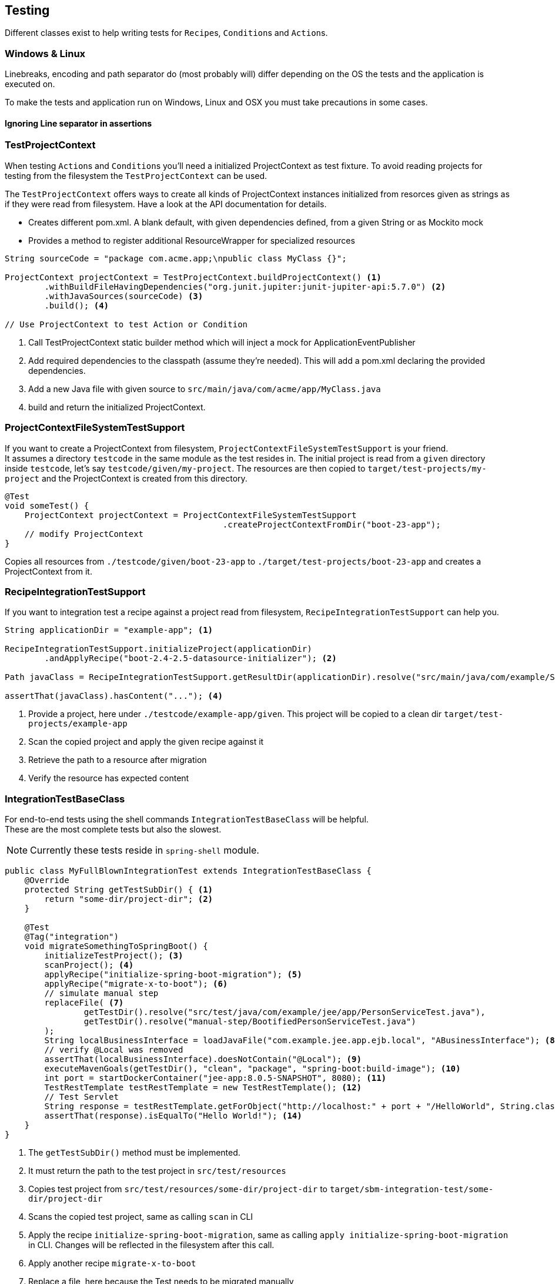 == Testing

Different classes exist to help writing tests for ``Recipe``s, ``Condition``s and ``Action``s.

=== Windows & Linux

Linebreaks, encoding and path separator do (most probably will) differ depending on the OS the tests and the application
is executed on.

To make the tests and application run on Windows, Linux and OSX you must take precautions in some cases.

==== Ignoring Line separator in assertions



=== TestProjectContext

When testing ``Action``s and ``Condition``s you'll need a initialized ProjectContext as test fixture.
To avoid reading projects for testing from the filesystem the `TestProjectContext` can be used.

The `TestProjectContext` offers ways to create all kinds of ProjectContext instances initialized from resorces given as
strings as if they were read from filesystem. Have a look at the API documentation for details.

- Creates different pom.xml. A blank default, with given dependencies defined, from a given String or as Mockito mock
- Provides a method to register additional ResourceWrapper for specialized resources

[source,java]
.....
String sourceCode = "package com.acme.app;\npublic class MyClass {}";

ProjectContext projectContext = TestProjectContext.buildProjectContext() <1>
        .withBuildFileHavingDependencies("org.junit.jupiter:junit-jupiter-api:5.7.0") <2>
        .withJavaSources(sourceCode) <3>
        .build(); <4>

// Use ProjectContext to test Action or Condition
.....

<1> Call TestProjectContext static builder method which will inject a mock for ApplicationEventPublisher
<2> Add required dependencies to the classpath (assume they're needed). This will add a pom.xml declaring the provided dependencies.
<3> Add a new Java file with given source to `src/main/java/com/acme/app/MyClass.java`
<4> build and return the initialized ProjectContext.

=== ProjectContextFileSystemTestSupport

If you want to create a ProjectContext from filesystem, `ProjectContextFileSystemTestSupport` is your friend. +
It assumes a directory `testcode` in the same module as the test resides in.
The initial project is read from a `given` directory inside `testcode`, let's say `testcode/given/my-project`.
The resources are then copied to `target/test-projects/my-project` and the ProjectContext is created from this directory.

[source,java]
.....
@Test
void someTest() {
    ProjectContext projectContext = ProjectContextFileSystemTestSupport
                                            .createProjectContextFromDir("boot-23-app");
    // modify ProjectContext
}
.....

Copies all resources from `./testcode/given/boot-23-app` to `./target/test-projects/boot-23-app` and creates a ProjectContext from it.


=== RecipeIntegrationTestSupport

If you want to integration test a recipe against a project read from filesystem, `RecipeIntegrationTestSupport` can help you.

[source,java]
.....
String applicationDir = "example-app"; <1>

RecipeIntegrationTestSupport.initializeProject(applicationDir)
        .andApplyRecipe("boot-2.4-2.5-datasource-initializer"); <2>

Path javaClass = RecipeIntegrationTestSupport.getResultDir(applicationDir).resolve("src/main/java/com/example/SomeJavaClass.java"); <3>

assertThat(javaClass).hasContent("..."); <4>
.....

<1> Provide a project, here under `./testcode/example-app/given`.
This project will be copied to a clean dir `target/test-projects/example-app`
<2> Scan the copied project and apply the given recipe against it
<3> Retrieve the path to a resource after migration
<4> Verify the resource has expected content

=== IntegrationTestBaseClass
For end-to-end tests using the shell commands `IntegrationTestBaseClass` will be helpful. +
These are the most complete tests but also the slowest.

NOTE: Currently these tests reside in `spring-shell` module.

[source,java]
.....
public class MyFullBlownIntegrationTest extends IntegrationTestBaseClass {
    @Override
    protected String getTestSubDir() { <1>
        return "some-dir/project-dir"; <2>
    }

    @Test
    @Tag("integration")
    void migrateSomethingToSpringBoot() {
        initializeTestProject(); <3>
        scanProject(); <4>
        applyRecipe("initialize-spring-boot-migration"); <5>
        applyRecipe("migrate-x-to-boot"); <6>
        // simulate manual step
        replaceFile( <7>
                getTestDir().resolve("src/test/java/com/example/jee/app/PersonServiceTest.java"),
                getTestDir().resolve("manual-step/BootifiedPersonServiceTest.java")
        );
        String localBusinessInterface = loadJavaFile("com.example.jee.app.ejb.local", "ABusinessInterface"); <8>
        // verify @Local was removed
        assertThat(localBusinessInterface).doesNotContain("@Local"); <9>
        executeMavenGoals(getTestDir(), "clean", "package", "spring-boot:build-image"); <10>
        int port = startDockerContainer("jee-app:8.0.5-SNAPSHOT", 8080); <11>
        TestRestTemplate testRestTemplate = new TestRestTemplate(); <12>
        // Test Servlet
        String response = testRestTemplate.getForObject("http://localhost:" + port + "/HelloWorld", String.class); <13>
        assertThat(response).isEqualTo("Hello World!"); <14>
    }
}
.....

<1> The `getTestSubDir()` method must be implemented.
<2> It must return the path to the test project in `src/test/resources`
<3> Copies test project from `src/test/resources/some-dir/project-dir` to `target/sbm-integration-test/some-dir/project-dir`
<4> Scans the copied test project, same as calling `scan` in CLI
<5> Apply the recipe `initialize-spring-boot-migration`, same as calling `apply initialize-spring-boot-migration` in CLI.
Changes will be reflected in the filesystem after this call.
<6> Apply another recipe `migrate-x-to-boot`
<7> Replace a file, here because the Test needs to be migrated manually
<8> Load the content a Java file as String
<9> Assertions about the context of the Java file
<10> Call `mvn clean package spring-boot:build-image` in the test project
<11> Start the docker image from the last step containing the migrated Spring application
<12> Create a RestTemplate
<13> Use the RestTemplate to retrive some data from the migrated Spring application running in Docker
<14> Verify the response